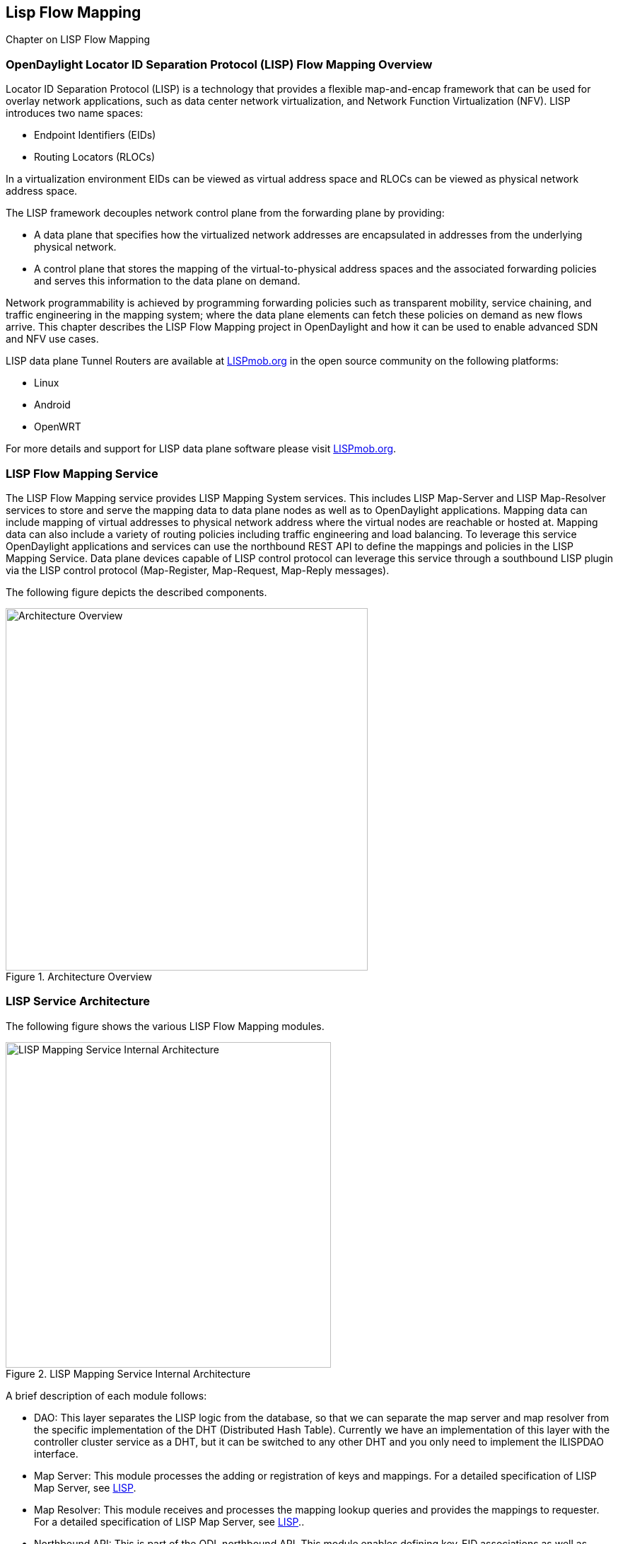 == Lisp Flow Mapping

Chapter on LISP Flow Mapping


=== OpenDaylight Locator ID Separation Protocol (LISP) Flow Mapping Overview

Locator ID Separation Protocol (LISP) is a technology that provides a flexible map-and-encap framework that can be used for overlay network applications, such as data center network virtualization, and Network Function Virtualization (NFV). 
LISP introduces two name spaces: 

* Endpoint Identifiers (EIDs)
* Routing Locators (RLOCs)

In a virtualization environment EIDs can be viewed as virtual address space and RLOCs can be viewed as physical network address space. 

The LISP framework decouples network control plane from the forwarding plane by providing: 

* A data plane that specifies how the virtualized network addresses are encapsulated in addresses from the underlying physical network.
*  A control plane that stores the mapping of the virtual-to-physical address spaces and the associated forwarding policies and serves this information to the data plane on demand. 

Network programmability is achieved by programming forwarding policies such as transparent mobility, service chaining, and traffic engineering in the mapping system; where the data plane elements can fetch these policies on demand as new flows arrive. This chapter describes the LISP Flow Mapping project in OpenDaylight and how it can be used to enable advanced SDN and NFV use cases. 

LISP data plane Tunnel Routers are available at http://LISPmob.org/[LISPmob.org] in the open source community on the following platforms: 

* Linux 
* Android 
* OpenWRT 

For more details and support for LISP data plane software please visit http://LISPmob.org/[LISPmob.org].

=== LISP Flow Mapping Service

The LISP Flow Mapping service provides LISP Mapping System services. This includes LISP  Map-Server and LISP Map-Resolver services to store and serve the mapping data to data plane nodes as well as to OpenDaylight applications. Mapping data can include mapping of virtual addresses to physical network address where the virtual nodes are reachable or hosted at. Mapping data can also include a variety of routing policies including traffic engineering and load balancing. To leverage this service OpenDaylight applications and services can use the northbound REST API to define the mappings and policies in the LISP Mapping Service. Data plane devices capable of LISP control protocol can leverage this service through a southbound LISP plugin via the LISP control protocol (Map-Register, Map-Request, Map-Reply messages). 

The following figure depicts the described components. 

.Architecture Overview

image::lispflow-arch-overview-helium.jpg["Architecture Overview", width=512]


=== LISP Service Architecture

The following figure shows the various LISP Flow Mapping modules. 

.LISP Mapping Service Internal Architecture

image::lispflow-technical-arch-overview-helium.jpg["LISP Mapping Service Internal Architecture", width=460]

A brief description of each module follows:

* DAO: This layer separates the LISP logic from the database, so that we can separate the map server and map resolver from the specific implementation of the DHT (Distributed Hash Table). Currently we have an implementation of this layer with the controller cluster service as a DHT, but it can be switched to any other DHT and you only need to implement the ILISPDAO interface. 
* Map Server: This module processes the adding or registration of keys and mappings. For a detailed specification of LISP Map Server, see http://tools.ietf.org/search/rfc6830[LISP]. 
* Map Resolver: This module receives and processes the mapping lookup queries and provides the mappings to requester. For a detailed specification of LISP Map Server, see http://tools.ietf.org/search/rfc6830[LISP].. 
* Northbound API: This is part of the ODL northbound API. This module enables defining key-EID associations as well as adding mapping information through the Map Server. Key-EID associations can also be queried via this API. The Northbound API also provides capability of querying the mapping information for an EID prefix. 
* Neutron: This module implements the ODL Neutron Service APIs. It provides integration between the LISP service and the ODL Neutron service.
* NETCONF: This module enables the LISP service to communicate to NETCONF-enabled devices through ODL's NETCONF plugin.
* Java API: The API module exposes the Map Server and Map Resolver capabilities via Java API. 
* LISP Southbound Plugin: This plugin enables data plane devices that support LISP control plane protocol (see LISP) to register and query mappings to the LISP Flow Mapping via the LISP control plane protocol. 

=== LISP APIs

The LISP Flow Mapping service has JAVA APIs and REST APIs. The Java API reference documentation is auto-generated from the Java build and is available at:

* https://jenkins.opendaylight.org/lispflowmapping/job/lispflowmapping-merge-develop/lastSuccessfulBuild/artifact/target/apidocs/index.html[JAVA APIs]

Below you will find the detailed information about the module's REST resources and their verbs (description, URI, parameters, responses, and status codes), schemas, example XML, example JSON, as well as programming examples.

* https://jenkins.opendaylight.org/lispflowmapping/job/lispflowmapping-merge-develop/lastSuccessfulBuild/artifact/mappingservice/northbound/target/site/wsdocs/index.html[REST APIS]


=== LISP Configuration Options

//TODO
Lori to fill here with Config.ini notes

=== Developer Tutorial

//TODO Update tutorial with OVS updates (domain bridge) and SMR

This section provides instructions to set up a LISP network of three nodes (one "client" node and two "server" nodes) using LISPmob and Open vSwitch (OVS) as data plane LISP nodes and the LISP Flow Mapping project from ODL as the LISP programmable mapping system for the LISP network. The steps shown below will demonstrate performing a failover between the two "server" nodes. The three LISP data plane nodes and the LISP mapping system are assumed to be running in Linux virtual machines using the following IPv4 addresses on their eth0 interfaces (please adjust configuration files, JSON examples, etc. accordingly if you're using another addressing scheme):

* controller     10.33.12.32        OpenDaylight
* client         10.33.12.35        LISPmob
* server1        10.33.12.37        LISPmob
* server2        10.33.12.44        Open vSwitch

NOTE: While the tutorial uses LISPmob and OVS as the data plane, they could be any LISP-enabled HW or SW router (commercial/open source).

The below steps are using the command line tool cURL to talk to the LISP Flow Mapping northbound REST API. This is so that you can see the actual request URLs and body content on the page. 

NOTE: It is more convenient to use the Postman Chrome browser plugin to edit and send the requests. The project git repository hosts a collection of the requests that are used in this tutorial in the resources/tutorial/ODL_Summit_LISP_Demo.json file. You can import this file to Postman by following Collections-->Import a collection-->Import from URL and then entering the following link: https://git.opendaylight.org/gerrit/gitweb?p=lispflowmapping.git;a=blob_plain;f=resources/tutorial/ODL_Summit_LISP_Demo.json;hb=refs/heads/develop. Alternatively, you can save the file on your machine, or if you have the repository checked out, you can import from there. You will need to define some variables to point to your OpenDaylight controller instance.

NOTE: It is assumed that commands are executed as the root user. 

NOTE: To set up a basic LISP network overlay (no fail-over) without dealing with OVS, you can skip steps 7 and 8 and just use LISPmob as your dataplane. If you do want to test fail-over, but not using OVS, skip steps 7 and 8, but set up LISPmob on server2 as well, with identical configuration.

.Ordered
. Install and run OpenDaylight Helium release on the controller VM. Please follow the general OpenDaylight Helium Installation Guide for this step. Once the OpenDaylight controller is running install odl-lispflowmapping-all feature from the CLI:
+
[literal]
feature:install odl-lispflowmapping-all
    
. Install LISPmob on the client and server1 VMs following the installation instructions http://lispmob.org/documentation#installation[here].

. Configure the LISPmob installations from the previous step. Starting from the lispd.conf.example file in the distribution, set the EID in each lispd.conf file from the IP address space selected for your virtual/LISP network. In this tutorial the client's EID is set to 1.1.1.1/32, and that of server1 to 2.2.2.2/32. Set the RLOC interface in each lispd.conf. LISP will determine the RLOC (IP address of the corresponding VM) based on this interface. Set the Map-Resolver address to the IP address of the controller, and on the client the Map-Server too. On server1 set the Map-Server to something else, so that it doesn't interfere with the mappings on the controller, since we're going to program them manually. Modify the "key" parameter in each lispd.conf file to a key/password of your choice, asdf in this tutorial. The resources/tutorial directory in the develop branch of the project git repository has the files used in the tutorial checked in: lispd.conf.client and lispd.conf.server1. Copy the files to /root/lispd.conf on the respective VMs.

. Define a key and EID prefix association in ODL using the northbound API for both EIDs (1.1.1.1/32 and 2.2.2.2/32).
+ 
[literal]
curl -u "admin":"admin" -H "Content-type: application/json" -X PUT http://10.33.12.32:8080/lispflowmapping/nb/v2/default/key --data @key1.json
curl -u "admin":"admin" -H "Content-type: application/json" -X PUT http://10.33.12.32:8080/lispflowmapping/nb/v2/default/key --data @key2.json

+
where the content of the key1.json and key2.json files is the following (with different "ipAddress"):
+
[literal]
{
  "key" : "asdf",
  "maskLength" : 32,
  "address" :
  {
    "ipAddress" : "1.1.1.1",
    "afi" : 1
  }
}

. Verify that the key is added properly by requesting the following URL:
+
[literal]
curl -u "admin":"admin" http://10.33.12.32:8080/lispflowmapping/nb/v2/default/key/0/1/1.1.1.1/32
curl -u "admin":"admin" http://10.33.12.32:8080/lispflowmapping/nb/v2/default/key/0/1/2.2.2.2/32

. Run the lispd LISPmob daemon on the client and server1 VMs:
+
[literal]
lispd -f /root/lispd.conf

. Prepare the OVS environment on server2:
 .. Start the ovsdb-server and ovs-vswitchd daemons (or check that your distribution's init scripts already started them)
 .. Start listening for OVSDB manager connections on the standard 6640 TCP port:
+
[literal]
ovs-vsctl set-manager "ptcp:6640"
ovs-vsctl show

 .. Create a TAP port for communications with the guest VM (we'll have another VM inside the server2 VM, that will be set up with the 2.2.2.2/32 EID):
+
[literal]
tunctl -t tap0
ifconfig tap0 up

 .. Start the guest VM:
+
[literal]
modprobe kvm
kvm -daemonize -m 128 -net nic,macaddr=00:00:0C:15:C0:A1 \
	-net tap,ifname=tap0,script=no,downscript=no \
	-drive file=ubuntu.12-04.x86-64.20120425.static_ip_2.2.2.2.qcow2 -vnc :0

. Set up the OVS environment on server2 using the ODL northbound API
 .. Connect to the OVSDB management port from ODL:
+
[literal]
curl -u "admin":"admin" -X PUT http://10.33.12.32:8080/controller/nb/v2/connectionmanager/node/server2/address/10.33.12.44/port/6640

+
You can check if this and the next requests have the desired effect on OVS by running the following on server2
+
[literal]
ovs-vsctl show

+
It should now show the "Manager" connection as connected

 .. Create the bridge br0:
+	
[literal]
curl -u "admin":"admin" -H "Content-type: application/json" -X POST http://10.33.12.32:8080/controller/nb/v2/networkconfig/bridgedomain/bridge/OVS/server2/br0 -d "{}"

 .. Add tap0 to br0:
+
[literal]
curl -u "admin":"admin" -H "Content-type: application/json" -X POST http://10.33.12.32:8080/controller/nb/v2/networkconfig/bridgedomain/port/OVS/server2/br0/tap0 -d "{}"

 .. Add the lisp0 LISP tunneling virtual port to br0:
+
[literal]
curl -u "admin":"admin" -H "Content-type: application/json" -X POST http://10.33.12.32:8080/controller/nb/v2/networkconfig/bridgedomain/port/OVS/server2/br0/lisp0 -d @lisp0.json

+
where lisp0.json has the following content:
+
[literal]
{
  "type": "tunnel",
  "tunnel_type": "lisp",
  "dest_ip": "10.33.12.35"
}
+ 
The dest_ip parameter sets the tunnel destination to the client VM. This has to be done manually (from the controller), since OVS doesn't have a LISP control plane to fetch mappings.

 .. We will now need to set up flows on br0 to to steer traffic received on the LISP virtual port in OVS to the VM connected to tap0 and vice-versa. For that we will need the node id of the bridge, which is based on its MAC address, which is generated at creation time. So we look at the list of connections on the controller:
+
[literal]
curl -u "admin":"admin" http://10.33.12.32:8080/controller/nb/v2/connectionmanager/nodes

+
The response should look similar to this:
+
[literal]
{"node":[{"id":"server2","type":"OVS"},{"id":"00:00:62:71:36:30:7b:44","type":"OF"}]}

+
There are two types of nodes connected to ODL: one "OVS" node (this is the OVSDB connection to server2) and one "OF" node (the OpenFlow connection to br0 on server2). We will need the id of the "OF" node in order to set up flows.

 .. The first flow will decapsulate traffic received from the client VM on server2 and send it to the guest VM through the tap0 port.
+
[literal]
curl -u "admin":"admin" -H "Content-type: application/json" -X PUT http://10.33.12.32:8080/controller/nb/v2/flowprogrammer/default/node/OF/00:00:62:71:36:30:7b:44/staticFlow/Decap -d @flow_decap.json

+
Make sure that the bridge id after the OF path component of the URL is the id from the previous step. It should also be the same in the flow_decap.json file, which looks like this:
+
[literal]
{
  "installInHw": "true",
  "name": "Decap",
  "node": {
    "type": "OF",
    "id": "00:00:62:71:36:30:7b:44"
  },
  "priority": "10",
  "dlDst": "02:00:00:00:00:00",
  "actions": [
    "SET_DL_DST=00:00:0c:15:c0:a1",
    "OUTPUT=1"
  ]
}

 .. The second flow will encapsulate traffic received from the guest VM on server2 through the tap0 port.
+
[literal]
curl -u "admin":"admin" -H "Content-type: application/json" -X PUT http://10.33.12.32:8080/controller/nb/v2/flowprogrammer/default/node/OF/00:00:62:71:36:30:7b:44/staticFlow/Encap -d @flow_encap.json

+
The flow_encap.json file should look like this:
+
[literal]
{
  "installInHw": "true",
  "name": "Decap",
  "node": {
    "type": "OF",
    "id": "00:00:62:71:36:30:7b:44"
  },
  "priority": "5",
  "ingressPort": "1",
  "etherType": "0x0800",
  "vlanId": "0",
  "nwDst": "1.1.1.1/32",
  "actions": [
    "OUTPUT=2"
  ]
}

 .. Check if the flows have been created correctly. First, in ODL
+
[literal]
curl -u "admin":"admin" http://10.33.12.32:8080/controller/nb/v2/flowprogrammer/default

+
And most importantly, on server2
+
[literal]
ovs-ofctl dump-flows br0

. The client LISPmob node should now register its EID-to-RLOC mapping in ODL. To verify you can lookup the corresponding EIDs via the northbound API
+
[literal]
curl -u "admin":"admin" http://10.33.12.32:8080/lispflowmapping/nb/v2/default/mapping/0/1/1.1.1.1/32

 . Register the EID-to-RLOC mapping of the server EID 2.2.2.2/32 to the controller, pointing to server1 and server2 with a higher priority for server1
+
[literal]
curl -u "admin":"admin" -H "Content-type: application/json" -X PUT http://10.33.12.32:8080/lispflowmapping/nb/v2/default/mapping -d @mapping.json

+
where the mapping.json file looks like this
+
[literal]
{
"key" : "asdf",
"mapregister" :
{
"proxyMapReply" : true,
"eidToLocatorRecords" :
[
  {
  "authoritative" : true,
  "prefixGeneric" :
    {
    "ipAddress" : "2.2.2.2",
    "afi" : 1
    },
  "mapVersion" : 0,
  "maskLength" : 32,
  "action" : "NoAction",
  "locators" :
    [
      {
      "multicastPriority" : 1,
      "locatorGeneric" :
        {
        "ipAddress" : "10.33.12.37",
        "afi" : 1
        },
      "routed" : true,
      "multicastWeight" : 0,
      "rlocProbed" : false,
      "localLocator" : false,
      "priority" : 126,
      "weight" : 1
      } ,
      {
      "multicastPriority" : 1,
      "locatorGeneric" :
        {
        "ipAddress" : "10.33.12.44",
        "afi" : 1
        },
      "routed" : true,
      "multicastWeight" : 0,
      "rlocProbed" : false,
      "localLocator" : false,
      "priority" : 127,
      "weight" : 1
      }
    ],
  "recordTtl" : 5
  }
],
"keyId" : 0
}
}

+
Here the priority of the second RLOC (10.33.12.44 - server2) is 127, a higher numeric value than the priority of 10.33.12.37, which is 126. This policy is saying that server1 is preferred to server2 for reaching EID 2.2.2.2/32. Note that lower priority has higher preference in LISP.

 . Verify the correct registration of the 2.2.2.2/32 EID:
+
[literal]
curl -u "admin":"admin" http://10.33.12.32:8080/lispflowmapping/nb/v2/default/mapping/0/1/2.2.2.2/32

 . Now the LISP network is up. To verify, log into the client VM and ping the server EID:
+
[literal]
ping 2.2.2.2

 . Let's test fail-over now. Suppose you had a service on server1 which became unavailable, but server1 itself is still reachable. LISP will not automatically fail over, even if the mapping for 2.2.2.2/32 has two locators, since both locators are still reachable and uses the one with the higher priority (lowest priority value). To force a failover, we need to set the priority of server2 to a lower value. Using the file mapping.json above, change to priority values to 125 and 124 respectively and repeat the request from step 10. You can also repeat step 11 to see if the mapping is correctly registered. Not that the previous locators are still present, so you should see a list of four locators. If you leave the ping on, and monitor the traffic using wireshark you can see that the ping traffic will be diverted from server1 to server2. Currently this may take some time as this version of the LISP Flow Mapping project does not support proactive SMR, meaning that it will wait for the LISPmob nodes to query the new policy on their periodic cycle. The proactive push of policy to the data plane nodes is scheduled to be supported in the next version of LISP Flow Mapping, to allow for immediate distribution and enforcement of policies defined via ODL northbound API.


If you used the Postman collection, you will notice an "ELP" mapping. This is for supporting service chaining, but it requires a Re-encapsulating Tunnel Router (RTR). Support for RTR functionality in LISPmob is in progress, and we will update the tutorial to demonstrate service chaining when it becomes available.



=== LISP Support

For support please contact the lispflowmapping project at: 

* Lisp Flow Mapping users mailing list: lispflowmapping-users@lists.opendaylight.org 

* Lisp Flow Mapping dev mailing list: lispflowmapping-dev@lists.opendaylight.org 

You can also reach us at the following channel on IRC:

* #opendaylight-lispflowmapping on irc.freenode.net 

=== Hacking code from the CLI

This chapter provides guidelines for installation directly from the lispflowmapping repository.

==== Setting up Gerritt

Code reviews are enabled through Gerrit. For setting up gerritt, see https://wiki.opendaylight.org/view/OpenDaylight_Controller:Gerrit_Setup[Set up Gerrit]. 

NOTE: You will need to perform the Gerrit Setup before you can access git via ssh as described below. 

==== Pulling code via Git CLI

Pull the code by cloning the LispFlowMapping repository. 

[literal]
git clone ssh://<username>@git.opendaylight.org:29418/lispflowmapping.git

or if you just want to do an anonymous git clone, you can use: 

[literal]
git clone https://git.opendaylight.org/gerrit/p/lispflowmapping.git

==== Setting up Gerrit Change-id Commit Message Hook 

This command inserts a unique Change-Id tag in the footer of a commit message. This step is optional but highly recommended for tracking changes. 

[literal]
cd lispflowmapping
scp -p -P 29418 <username>@git.opendaylight.org:hooks/commit-msg .git/hooks/
chmod 755 .git/hooks/commit-msg

Install and setup gitreview. The instaructions can be found at http://www.mediawiki.org/wiki/Gerrit/git-review#Installation%7Chere[here].

==== Hacking the Code 

The following tasks are used to help you hack the code. 

*Setup Eclipse*

. Run Eclipse (Kepler is the current version).
. Open Git Repository perspective.
. Add an existing repository and choose the Lisp Flow Mapping repository that was pulled earlier.
. Import existing Maven projects and choose the following under the lispflowmapping directory:

    * api/pom.xl
    * implementation/pom.xml
	
*Build the code*

[literal]
mvn clean install

To run without unitests you can skip building those tests running the following: 

[literal]
mvn clean install -DskipTests 
/* instead of "mvn clean install" */

*Run the controller*

[literal]
cd distribution-karaf/target/assembly/bin
./karaf

At this point the ODL controller is running. Open a web browser and oint your browser at http://localhost:8080/ 

For complete documentation on running the controller, see the ODL Helium Installation Guide.

==== Commit the code using Git CLI

NOTE: To be accepted, all code must come with a http://elinux.org/Developer_Certificate_Of_Origin[developer certificate of origin] as expressed by having a Signed-off-by. This means that you are asserting that you have made the change and you understand that the work was done as part of an open-source license. 

----
Developer's Certificate of Origin 1.1

        By making a contribution to this project, I certify that:

        (a) The contribution was created in whole or in part by me and I
            have the right to submit it under the open source license
            indicated in the file; or

        (b) The contribution is based upon previous work that, to the best
            of my knowledge, is covered under an appropriate open source
            license and I have the right under that license to submit that
            work with modifications, whether created in whole or in part
            by me, under the same open source license (unless I am
            permitted to submit under a different license), as indicated
            in the file; or

        (c) The contribution was provided directly to me by some other
            person who certified (a), (b) or (c) and I have not modified
            it.

        (d) I understand and agree that this project and the contribution
            are public and that a record of the contribution (including all
            personal information I submit with it, including my sign-off) is
            maintained indefinitely and may be redistributed consistent with
            this project or the open source license(s) involved.
----
			
*Mechanically you do it this way*:

[literal]
git commit --signoff

You will be prompted for a commit message. If you are fixing a buzilla bug you can add the associated bug number to your commit message and it will get linked from Gerrit: 


==========================
.For Example:

Fix for bug 2.

Signed-off-by: Ed Warnicke <eaw@cisco.com>

# Please enter the commit message for your changes. Lines starting + 
# with '#' will be ignored, and an empty message aborts the commit. + 
# On branch develop + 
# Changes to be committed: + 
#   (use "git reset HEAD <file>..." to unstage) + 
# + 
#       modified:   README + 
#
==========================

==== Pushing the Code via Git CLI

Use gitreview to push your changes back to the remote repository using: 

[literal]
git review

You can set a topic for your patch by:

[literal]
git review -t <topic>

The Jenkins Controller User will verify your code. 

Once your code has been reviewed and submitted by a committer it will be merged into the authoritative repository.



